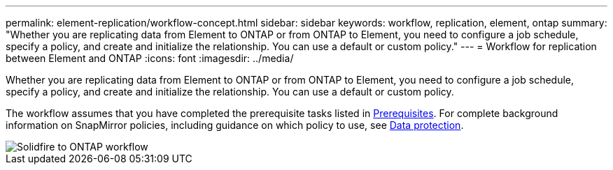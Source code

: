 ---
permalink: element-replication/workflow-concept.html
sidebar: sidebar
keywords: workflow, replication, element, ontap
summary: "Whether you are replicating data from Element to ONTAP or from ONTAP to Element, you need to configure a job schedule, specify a policy, and create and initialize the relationship. You can use a default or custom policy."
---
= Workflow for replication between Element and ONTAP
:icons: font
:imagesdir: ../media/

[.lead]
Whether you are replicating data from Element to ONTAP or from ONTAP to Element, you need to configure a job schedule, specify a policy, and create and initialize the relationship. You can use a default or custom policy.

The workflow assumes that you have completed the prerequisite tasks listed in xref:index.adoc#prerequisites[Prerequisites]. For complete background information on SnapMirror policies, including guidance on which policy to use, see link:../data-protection/index.html[Data protection].

image::../media/solidfire-to-ontap-backup-workflow.gif[Solidfire to ONTAP workflow]


// 2023 Nov 09, Jira 1466